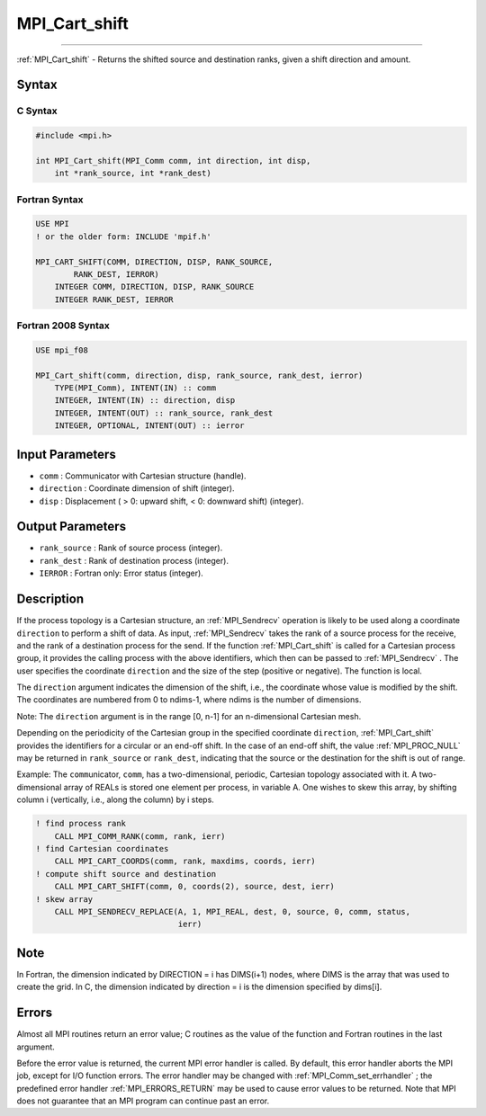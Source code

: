 .. _MPI_Cart_shift:

MPI_Cart_shift
~~~~~~~~~~~~~~
====

:ref:`MPI_Cart_shift`  - Returns the shifted source and destination ranks,
given a shift direction and amount.

Syntax
======

C Syntax
--------

.. code:: c

   #include <mpi.h>

   int MPI_Cart_shift(MPI_Comm comm, int direction, int disp,
       int *rank_source, int *rank_dest)

Fortran Syntax
--------------

.. code:: fortran

   USE MPI
   ! or the older form: INCLUDE 'mpif.h'

   MPI_CART_SHIFT(COMM, DIRECTION, DISP, RANK_SOURCE,
           RANK_DEST, IERROR)
       INTEGER COMM, DIRECTION, DISP, RANK_SOURCE
       INTEGER RANK_DEST, IERROR

Fortran 2008 Syntax
-------------------

.. code:: fortran

   USE mpi_f08

   MPI_Cart_shift(comm, direction, disp, rank_source, rank_dest, ierror)
       TYPE(MPI_Comm), INTENT(IN) :: comm
       INTEGER, INTENT(IN) :: direction, disp
       INTEGER, INTENT(OUT) :: rank_source, rank_dest
       INTEGER, OPTIONAL, INTENT(OUT) :: ierror

Input Parameters
================

-  ``comm`` : Communicator with Cartesian structure (handle).
-  ``direction`` : Coordinate dimension of shift (integer).
-  ``disp`` : Displacement ( > 0: upward shift, < 0: downward shift)
   (integer).

Output Parameters
=================

-  ``rank_source`` : Rank of source process (integer).
-  ``rank_dest`` : Rank of destination process (integer).
-  ``IERROR`` : Fortran only: Error status (integer).

Description
===========

If the process topology is a Cartesian structure, an :ref:`MPI_Sendrecv` 
operation is likely to be used along a coordinate ``direction`` to
perform a shift of data. As input, :ref:`MPI_Sendrecv`  takes the rank of a
source process for the receive, and the rank of a destination process
for the send. If the function :ref:`MPI_Cart_shift`  is called for a
Cartesian process group, it provides the calling process with the above
identifiers, which then can be passed to :ref:`MPI_Sendrecv` . The user
specifies the coordinate ``direction`` and the size of the step
(positive or negative). The function is local.

The ``direction`` argument indicates the dimension of the shift, i.e.,
the coordinate whose value is modified by the shift. The coordinates are
numbered from 0 to ndims-1, where ndims is the number of dimensions.

Note: The ``direction`` argument is in the range [0, n-1] for an
n-dimensional Cartesian mesh.

Depending on the periodicity of the Cartesian group in the specified
coordinate ``direction``, :ref:`MPI_Cart_shift`  provides the identifiers
for a circular or an end-off shift. In the case of an end-off shift, the
value :ref:`MPI_PROC_NULL`  may be returned in ``rank_source`` or
``rank_dest``, indicating that the source or the destination for the
shift is out of range.

Example: The ``comm``\ unicator, ``comm``, has a two-dimensional,
periodic, Cartesian topology associated with it. A two-dimensional array
of REALs is stored one element per process, in variable A. One wishes to
skew this array, by shifting column i (vertically, i.e., along the
column) by i steps.

.. code:: fortran

   ! find process rank
       CALL MPI_COMM_RANK(comm, rank, ierr)
   ! find Cartesian coordinates
       CALL MPI_CART_COORDS(comm, rank, maxdims, coords, ierr)
   ! compute shift source and destination
       CALL MPI_CART_SHIFT(comm, 0, coords(2), source, dest, ierr)
   ! skew array
       CALL MPI_SENDRECV_REPLACE(A, 1, MPI_REAL, dest, 0, source, 0, comm, status,
                                 ierr)

Note
====

In Fortran, the dimension indicated by DIRECTION = i has DIMS(i+1)
nodes, where DIMS is the array that was used to create the grid. In C,
the dimension indicated by direction = i is the dimension specified by
dims[i].

Errors
======

Almost all MPI routines return an error value; C routines as the value
of the function and Fortran routines in the last argument.

Before the error value is returned, the current MPI error handler is
called. By default, this error handler aborts the MPI job, except for
I/O function errors. The error handler may be changed with
:ref:`MPI_Comm_set_errhandler` ; the predefined error handler
:ref:`MPI_ERRORS_RETURN`  may be used to cause error values to be returned.
Note that MPI does not guarantee that an MPI program can continue past
an error.
